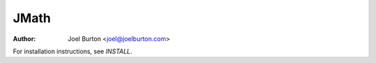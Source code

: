 JMath
=====

:author: Joel Burton <joel@joelburton.com>

For installation instructions, see `INSTALL`.
